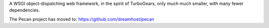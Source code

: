 A WSGI object-dispatching web framework, in the spirit of TurboGears, only 
much much smaller, with many fewer dependencies.

The Pecan project has moved to: https://github.com/dreamhost/pecan
